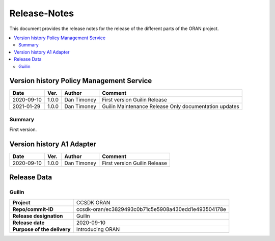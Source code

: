 .. This work is licensed under a Creative Commons Attribution
.. 4.0 International License.
.. http://creativecommons.org/licenses/by/4.0
.. Copyright (C) 2021 Nordix Foundation.
.. _release_notes:

=============
Release-Notes
=============

This document provides the release notes for the release of the different parts
of the ORAN project.

.. contents::
   :depth: 3
   :local:

Version history Policy Management Service
=========================================

+------------+----------+-------------+----------------------------+
| **Date**   | **Ver.** | **Author**  | **Comment**                |
+------------+----------+-------------+----------------------------+
| 2020-09-10 | 1.0.0    | Dan Timoney | First version              |
|            |          |             | Guilin Release             |
+------------+----------+-------------+----------------------------+
| 2021-01-29 | 1.0.0    | Dan Timoney | Guilin Maintenance Release |
|            |          |             | Only documentation updates |
+------------+----------+-------------+----------------------------+

Summary
-------
First version.

Version history A1 Adapter
==========================

+------------+----------+-------------+----------------+
| **Date**   | **Ver.** | **Author**  | **Comment**    |
+------------+----------+-------------+----------------+
| 2020-09-10 | 1.0.0    | Dan Timoney | First version  |
|            |          |             | Guilin Release |
+------------+----------+-------------+----------------+

Release Data
============

Guilin
------
+-----------------------------+-----------------------------------------------------+
| **Project**                 | CCSDK ORAN                                          |
|                             |                                                     |
+-----------------------------+-----------------------------------------------------+
| **Repo/commit-ID**          | ccsdk-oran/ec3829493c0b71c5e5908a430edd1e493504178e |
|                             |                                                     |
+-----------------------------+-----------------------------------------------------+
| **Release designation**     | Guilin                                              |
|                             |                                                     |
+-----------------------------+-----------------------------------------------------+
| **Release date**            | 2020-09-10                                          |
|                             |                                                     |
+-----------------------------+-----------------------------------------------------+
| **Purpose of the delivery** | Introducing ORAN                                    |
|                             |                                                     |
+-----------------------------+-----------------------------------------------------+
